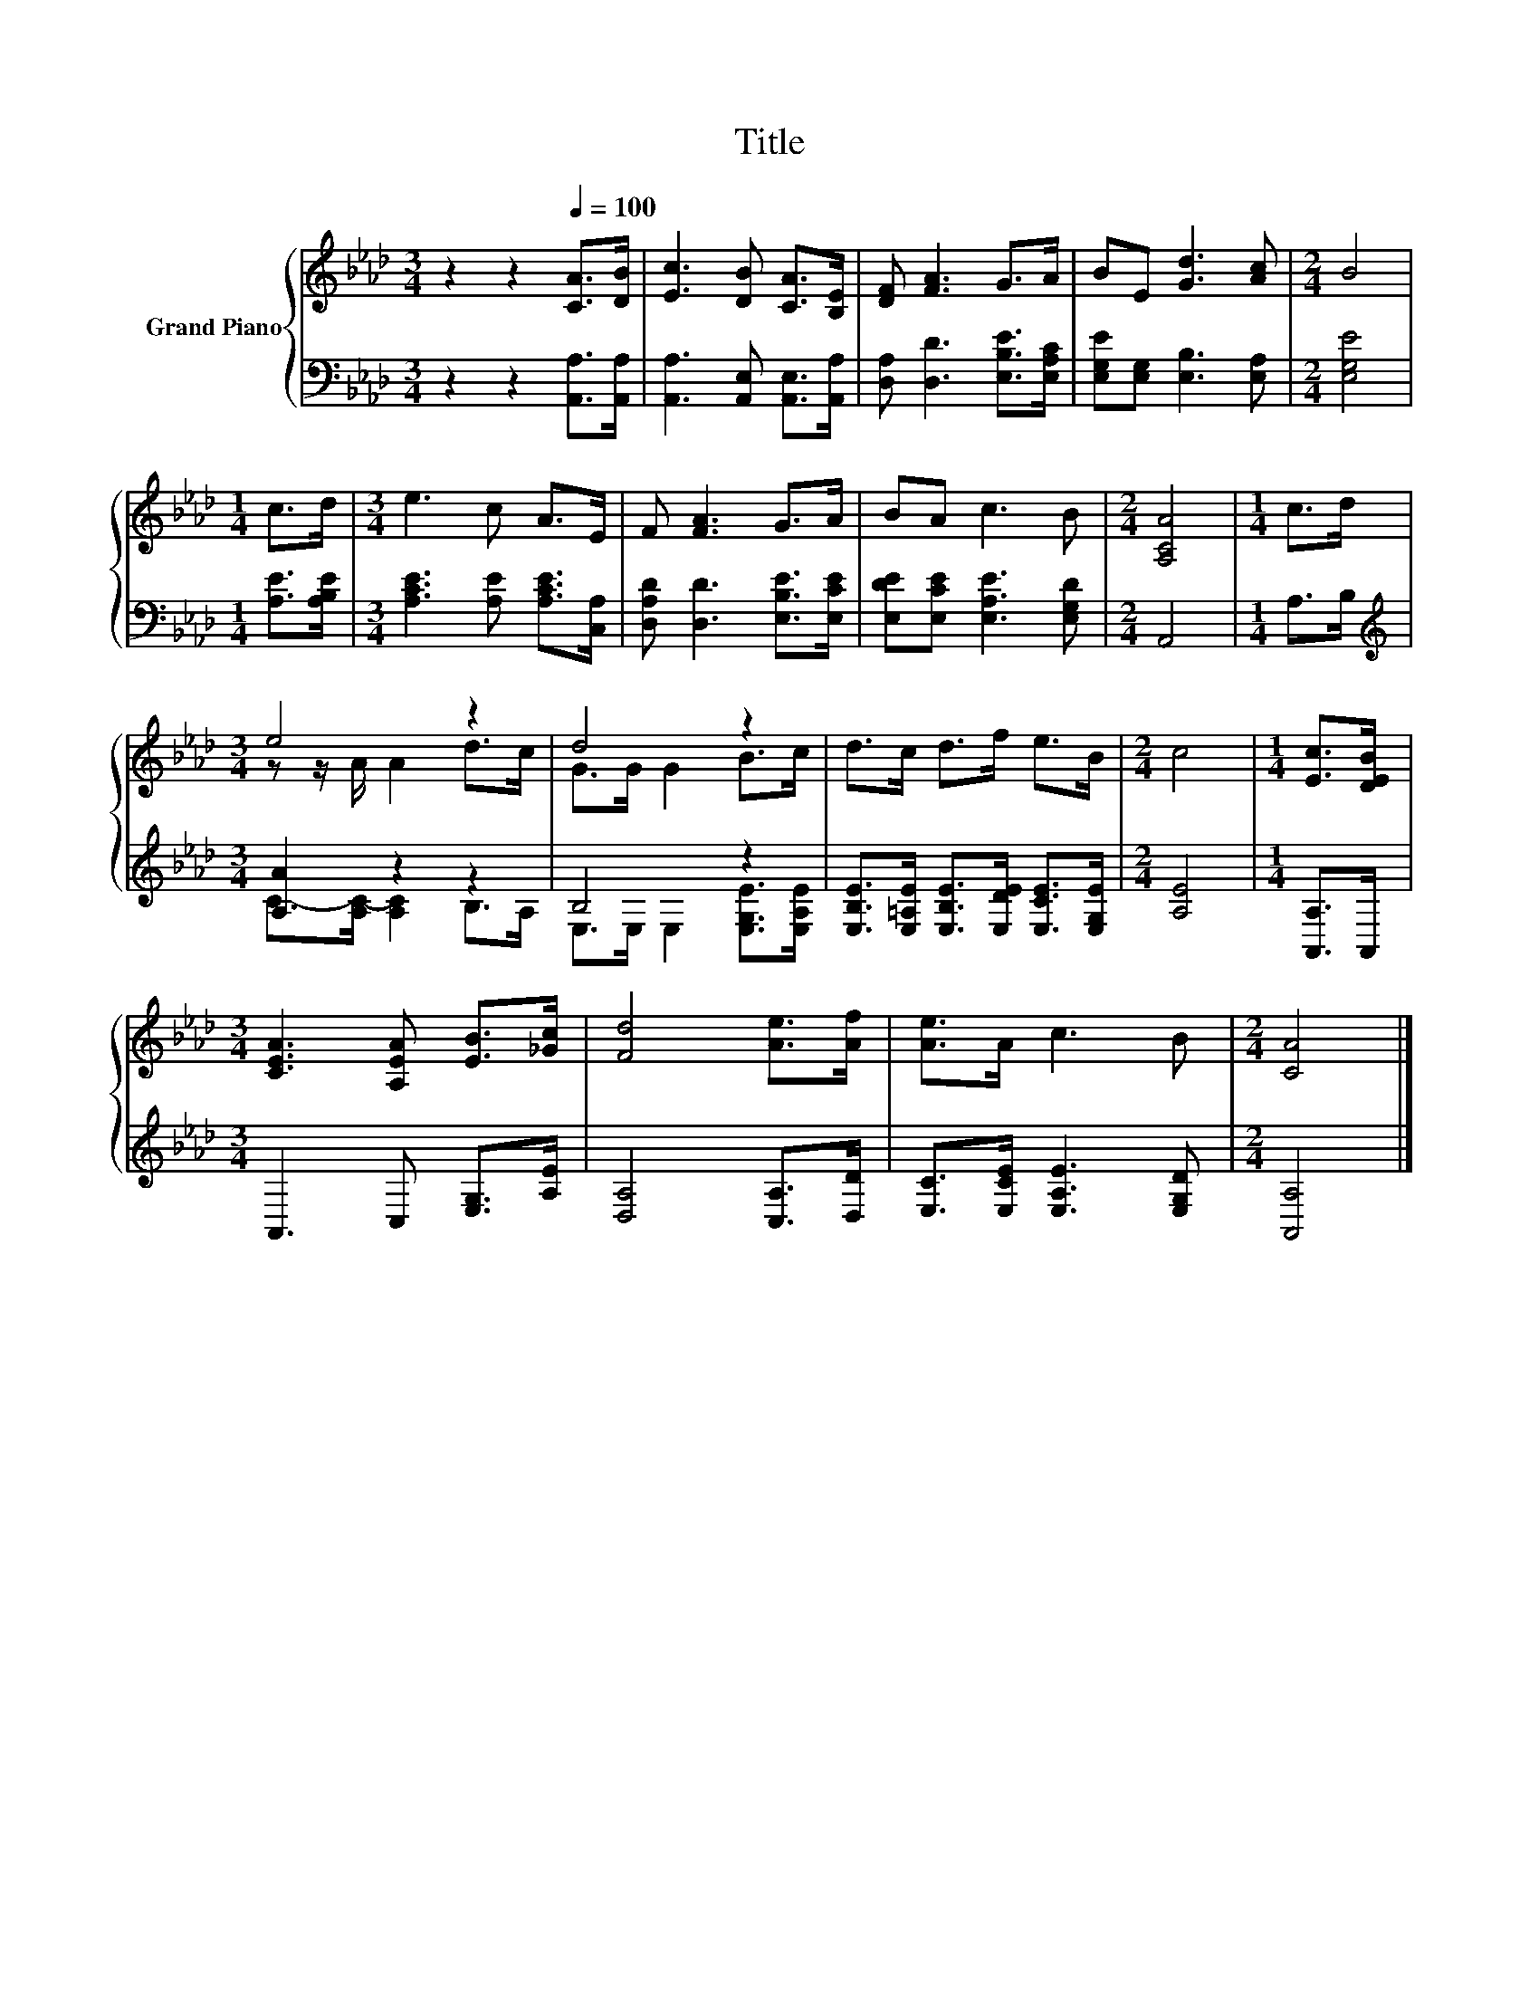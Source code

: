 X:1
T:Title
%%score { ( 1 3 ) | ( 2 4 ) }
L:1/8
M:3/4
K:Ab
V:1 treble nm="Grand Piano"
V:3 treble 
V:2 bass 
V:4 bass 
V:1
 z2 z2[Q:1/4=100] [CA]>[DB] | [Ec]3 [DB] [CA]>[B,E] | [DF] [FA]3 G>A | BE [Gd]3 [Ac] |[M:2/4] B4 | %5
[M:1/4] c>d |[M:3/4] e3 c A>E | F [FA]3 G>A | BA c3 B |[M:2/4] [A,CA]4 |[M:1/4] c>d | %11
[M:3/4] e4 z2 | d4 z2 | d>c d>f e>B |[M:2/4] c4 |[M:1/4] [Ec]>[DEB] | %16
[M:3/4] [CEA]3 [A,EA] [EB]>[_Gc] | [Fd]4 [Ae]>[Af] | [Ae]>A c3 B |[M:2/4] [CA]4 |] %20
V:2
 z2 z2 [A,,A,]>[A,,A,] | [A,,A,]3 [A,,E,] [A,,E,]>[A,,A,] | [D,A,] [D,D]3 [E,B,E]>[E,A,C] | %3
 [E,G,E][E,G,] [E,B,]3 [E,A,] |[M:2/4] [E,G,E]4 |[M:1/4] [A,E]>[A,B,E] | %6
[M:3/4] [A,CE]3 [A,E] [A,CE]>[C,A,] | [D,A,D] [D,D]3 [E,B,E]>[E,CE] | %8
 [E,DE][E,CE] [E,A,E]3 [E,G,D] |[M:2/4] A,,4 |[M:1/4] A,>B, |[M:3/4][K:treble] [A,A]2 z2 z2 | %12
 B,4 z2 | [E,B,E]>[E,=A,E] [E,B,E]>[E,DE] [E,CE]>[E,G,E] |[M:2/4] [A,E]4 |[M:1/4] [A,,A,]>A,, | %16
[M:3/4] A,,3 C, [E,G,]>[A,E] | [D,A,]4 [C,A,]>[D,D] | [E,C]>[E,CE] [E,A,E]3 [E,G,D] | %19
[M:2/4] [A,,A,]4 |] %20
V:3
 x6 | x6 | x6 | x6 |[M:2/4] x4 |[M:1/4] x2 |[M:3/4] x6 | x6 | x6 |[M:2/4] x4 |[M:1/4] x2 | %11
[M:3/4] z z/ A/ A2 d>c | G>G G2 B>c | x6 |[M:2/4] x4 |[M:1/4] x2 |[M:3/4] x6 | x6 | x6 | %19
[M:2/4] x4 |] %20
V:4
 x6 | x6 | x6 | x6 |[M:2/4] x4 |[M:1/4] x2 |[M:3/4] x6 | x6 | x6 |[M:2/4] x4 |[M:1/4] x2 | %11
[M:3/4][K:treble] C->[A,C-] [A,C]2 B,>A, | E,>E, E,2 [E,G,E]>[E,A,E] | x6 |[M:2/4] x4 |[M:1/4] x2 | %16
[M:3/4] x6 | x6 | x6 |[M:2/4] x4 |] %20


